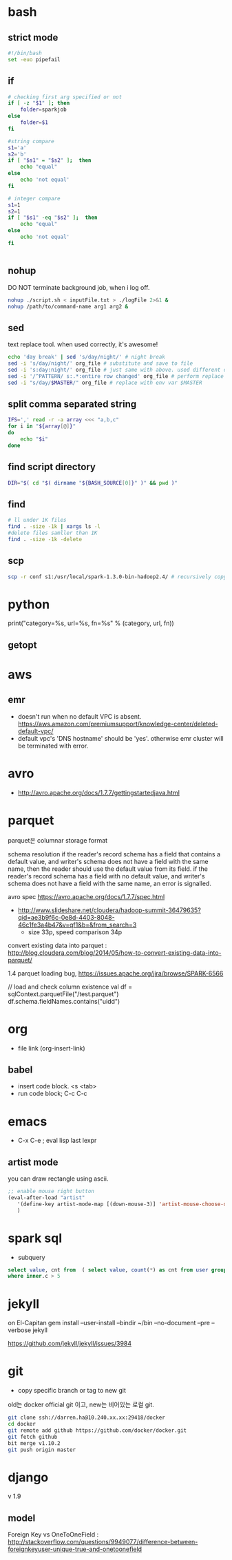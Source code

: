 * bash
** strict mode
#+BEGIN_SRC bash
#!/bin/bash
set -euo pipefail
#+END_SRC

** if
#+BEGIN_SRC sh
    # checking first arg specified or not
    if [ -z "$1" ]; then    
        folder=sparkjob
    else
        folder=$1
    fi

    #string compare
    s1='a'
    s2='b'
    if [ "$s1" = "$s2" ];  then
        echo "equal"
    else
        echo 'not equal'
    fi

    # integer compare
    s1=1
    s2=1
    if [ "$s1" -eq "$s2" ];  then
        echo "equal"
    else
        echo 'not equal'
    fi


#+END_SRC

#+RESULTS:
| not   | equal |
| equal |       |

** nohup
DO NOT terminate background job, when i log off.
#+BEGIN_SRC bash
nohup ./script.sh < inputFile.txt > ./logFile 2>&1 &
nohup /path/to/command-name arg1 arg2 &
#+END_SRC

** sed
text replace tool. when used correctly, it's awesome!
#+BEGIN_SRC bash
echo 'day break' | sed 's/day/night/' # night break
sed -i 's/day/night/' org_file # substitute and save to file
sed -i 's:day:night/' org_file # just same with above. used different delimeter
sed -i '/^PATTERN/ s:.*:entire row changed' org_file # perform replace for PATTERN matching lines
sed -i "s/day/$MASTER/" org_file # replace with env var $MASTER
#+END_SRC

** split comma separated string

#+BEGIN_SRC bash
IFS=',' read -r -a array <<< "a,b,c"
for i in "${array[@]}"
do
    echo "$i"
done
#+END_SRC

** find script directory

#+BEGIN_SRC bash
DIR="$( cd "$( dirname "${BASH_SOURCE[0]}" )" && pwd )"
#+END_SRC

** find
#+BEGIN_SRC bash
# ll under 1K files
find . -size -1k | xargs ls -l
#delete files samller than 1K
find . -size -1k -delete

#+END_SRC
** scp 
#+BEGIN_SRC bash
scp -r conf s1:/usr/local/spark-1.3.0-bin-hadoop2.4/ # recursively copy directory to another machine
#+END_SRC

* python

print("category=%s, url=%s, fn=%s" % (category, url, fn))
** getopt

* aws
** emr
- doesn't run when no default VPC is absent. https://aws.amazon.com/premiumsupport/knowledge-center/deleted-default-vpc/
- default vpc's 'DNS hostname' should be 'yes'. otherwise emr cluster will be terminated with error.

* avro
- http://avro.apache.org/docs/1.7.7/gettingstartedjava.html

* parquet 
parquet은 columnar storage format


schema resolution
if the reader's record schema has a field that contains a default value, and writer's schema does not have a field with the same name, then the reader should use the default value from its field.
if the reader's record schema has a field with no default value, and writer's schema does not have a field with the same name, an error is signalled.

avro spec
https://avro.apache.org/docs/1.7.7/spec.html

- http://www.slideshare.net/cloudera/hadoop-summit-36479635?qid=ae3b9f6c-0e8d-4403-8048-46c1fe3a4b47&v=qf1&b=&from_search=3
  - size 33p, speed comparison 34p

convert existing data into parquet :  http://blog.cloudera.com/blog/2014/05/how-to-convert-existing-data-into-parquet/

1.4 parquet loading bug, https://issues.apache.org/jira/browse/SPARK-6566


// load and check column existence
val df = sqlContext.parquetFile("/test.parquet")
df.schema.fieldNames.contains("uidd")


* org
- file link (org-insert-link)
** babel
- insert code block. <s <tab>
- run code block; C-c C-c

* emacs
- C-x C-e ; eval lisp last lexpr
** artist mode
you can draw rectangle using ascii. 
#+BEGIN_SRC lisp
;; enable mouse right button
(eval-after-load "artist"
   '(define-key artist-mode-map [(down-mouse-3)] 'artist-mouse-choose-operation)
   )
#+END_SRC

* spark sql
- subquery 
#+BEGIN_SRC sql
select value, cnt from  ( select value, count(*) as cnt from user group by d order by d ) inner
where inner.c > 5
#+END_SRC

* jekyll
on El-Capitan
gem install --user-install --bindir ~/bin --no-document --pre --verbose jekyll

https://github.com/jekyll/jekyll/issues/3984

* git
- copy specific branch or tag to new git 
old는 docker official git 이고, new는 비어있는 로컬 git.
#+BEGIN_SRC bash
git clone ssh://darren.ha@10.240.xx.xx:29418/docker
cd docker
git remote add github https://github.com/docker/docker.git
git fetch github
bit merge v1.10.2
git push origin master
#+END_SRC

* django
v 1.9
** model
Foreign Key vs OneToOneField : http://stackoverflow.com/questions/9949077/difference-between-foreignkeyuser-unique-true-and-onetoonefield



